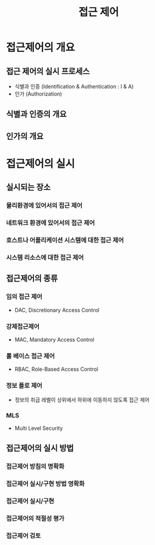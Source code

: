 #+TITLE: 접근 제어

* 접근제어의 개요
** 접근 제어의 실시 프로세스
- 식별과 인증 (Identification & Authentication : I & A)
- 인가 (Authorization)


** 식별과 인증의 개요

** 인가의 개요


* 접근제어의 실시

** 실시되는 장소
*** 물리환경에 있어서의 접근 제어

*** 네트워크 환경에 있어서의 접근 제어

*** 호스트나 어플리케이션 시스템에 대한 접근 제어

*** 시스템 리소스에 대한 접근 제어


** 접근제어의 종류
*** 임의 접근 제어
- DAC, Discretionary Access Control

*** 강제접근제어
- MAC, Mandatory Access Control

*** 롤 베이스 접근 제어
- RBAC, Role-Based Access Control

*** 정보 플로 제어
- 정보의 취급 레벨이 상위에서 하위에 이동하지 않도록 접근 제어

*** MLS
- Multi Level Security

** 접근제어의 실시 방법

*** 접근제어 방침의 명확화

*** 접근제어 실시/구현 방법 명확화

*** 접근제어 실시/구현

*** 접근제어의 적절성 평가

*** 접근제어 검토


